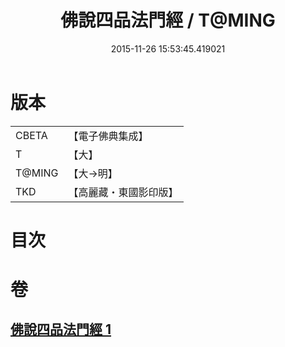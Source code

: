 #+TITLE: 佛說四品法門經 / T@MING
#+DATE: 2015-11-26 15:53:45.419021
* 版本
 |     CBETA|【電子佛典集成】|
 |         T|【大】     |
 |    T@MING|【大→明】   |
 |       TKD|【高麗藏・東國影印版】|

* 目次
* 卷
** [[file:KR6i0473_001.txt][佛說四品法門經 1]]
